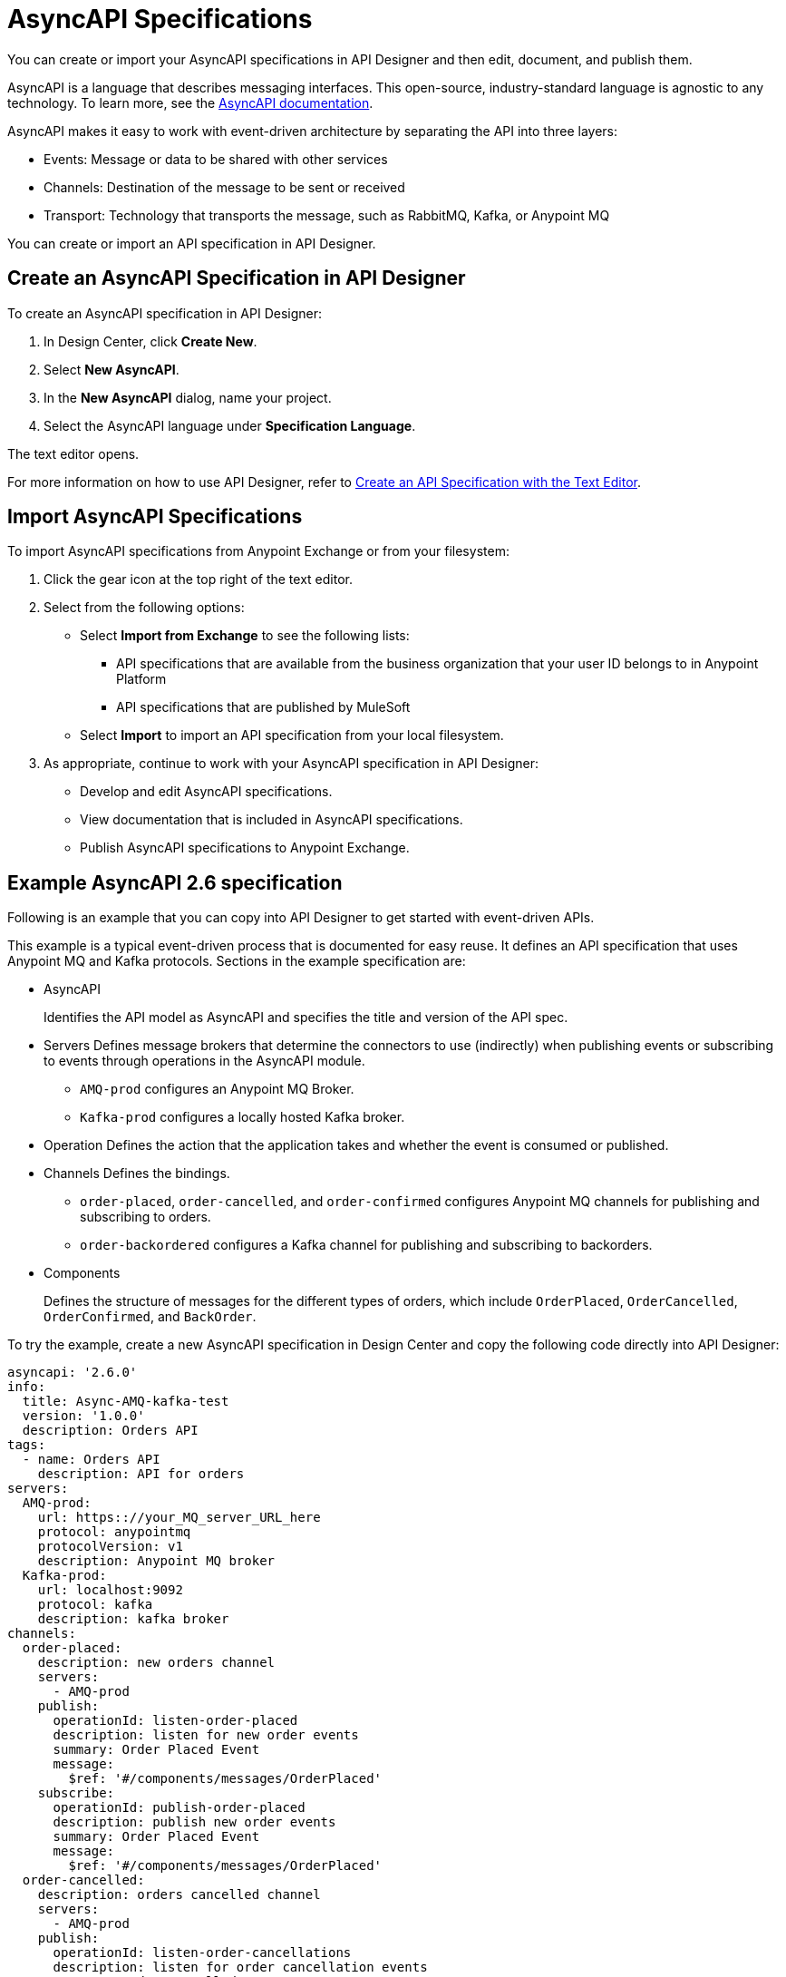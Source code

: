 = AsyncAPI Specifications   

You can create or import your AsyncAPI specifications in API Designer and then edit, document, and publish them. 

AsyncAPI is a language that describes messaging interfaces. This open-source, industry-standard language is agnostic to any technology. To learn more, see the https://www.asyncapi.com/docs/getting-started[AsyncAPI documentation]. 

AsyncAPI makes it easy to work with event-driven architecture by separating the API into three layers:

* Events: Message or data to be shared with other services
* Channels: Destination of the message to be sent or received
* Transport: Technology that transports the message, such as RabbitMQ, Kafka, or Anypoint MQ

You can create or import an API specification in API Designer.

== Create an AsyncAPI Specification in API Designer

To create an AsyncAPI specification in API Designer:

. In Design Center, click *Create New*.
. Select *New AsyncAPI*.
. In the *New AsyncAPI* dialog, name your project.
. Select the AsyncAPI language under *Specification Language*.

The text editor opens. 

For more information on how to use API Designer, refer to xref:design-center::design-create-publish-api-raml-editor.adoc[Create an API Specification with the Text Editor].


== Import AsyncAPI Specifications

To import AsyncAPI specifications from Anypoint Exchange or from your filesystem:

. Click the gear icon at the top right of the text editor.
. Select from the following options:
+
** Select *Import from Exchange* to see the following lists:
*** API specifications that are available from the business organization that your user ID belongs to in Anypoint Platform
*** API specifications that are published by MuleSoft
** Select *Import* to import an API specification from your local filesystem.
+
. As appropriate, continue to work with your AsyncAPI specification in API Designer:

* Develop and edit AsyncAPI specifications.
* View documentation that is included in AsyncAPI specifications.
* Publish AsyncAPI specifications to Anypoint Exchange.

== Example AsyncAPI 2.6 specification

Following is an example that you can copy into API Designer to get started with event-driven APIs. 

This example is a typical event-driven process that is documented for easy reuse. It defines an API specification that uses Anypoint MQ and Kafka protocols.
Sections in the example specification are: 

* AsyncAPI  
+ 
Identifies the API model as AsyncAPI and specifies the title and version of the API spec.  
* Servers
Defines message brokers that determine the connectors to use (indirectly) when publishing events or subscribing to events through operations in the AsyncAPI module.
** `AMQ-prod` configures an Anypoint MQ Broker.
** `Kafka-prod` configures a locally hosted Kafka broker.
+
* Operation 
Defines the action that the application takes and whether the event is consumed or published.
+
* Channels
Defines the bindings.
** `order-placed`, `order-cancelled`, and `order-confirmed` configures Anypoint MQ channels for publishing and subscribing to orders.
** `order-backordered` configures a Kafka channel for publishing and subscribing to backorders.
+
* Components
+
Defines the structure of messages for the different types of orders, which include `OrderPlaced`, `OrderCancelled`, `OrderConfirmed`, and `BackOrder`.


To try the example, create a new AsyncAPI specification in Design Center and copy the following code directly into API Designer:


[source,yaml]
----
asyncapi: '2.6.0'
info:
  title: Async-AMQ-kafka-test
  version: '1.0.0'
  description: Orders API
tags:
  - name: Orders API
    description: API for orders
servers:
  AMQ-prod:
    url: https:://your_MQ_server_URL_here
    protocol: anypointmq
    protocolVersion: v1
    description: Anypoint MQ broker
  Kafka-prod:
    url: localhost:9092
    protocol: kafka
    description: kafka broker
channels:
  order-placed:
    description: new orders channel
    servers:
      - AMQ-prod
    publish:
      operationId: listen-order-placed
      description: listen for new order events
      summary: Order Placed Event
      message:
        $ref: '#/components/messages/OrderPlaced'
    subscribe:
      operationId: publish-order-placed
      description: publish new order events
      summary: Order Placed Event
      message:
        $ref: '#/components/messages/OrderPlaced'
  order-cancelled:
    description: orders cancelled channel
    servers:
      - AMQ-prod
    publish:
      operationId: listen-order-cancellations
      description: listen for order cancellation events
      summary: Order Cancelled Event
      message:
        $ref: '#/components/messages/OrderCancelled'
    subscribe:
      operationId: publish-order-cancellations
      description: publish order cancellation events
      summary: Order Cancelled Event
      message:
        $ref: '#/components/messages/OrderCancelled'
  order-confirmed:
    description: orders confirmed channel
    servers:
      - AMQ-prod
    publish:
      operationId: listen-order-confirmations
      description: listen for order confirmation events
      summary: Order Confirmed Event
      message:
        $ref: '#/components/messages/OrderConfirmed'
    subscribe:
      operationId: publish-order-confirmations
      description: publish order confirmation events
      summary: Order Confirmed Event
      message:
        $ref: '#/components/messages/OrderConfirmed'
  order-backordered:
    servers:
      - Kafka-prod
    description: orders backordered channel
    publish:
      operationId: listen-order-backordered
      description: listen for backorder events
      summary: Backorder Event
      message:
        $ref: '#/components/messages/BackOrder'
    subscribe:
      operationId: publish-order-backordered
      description: publish backorder events
      summary: Backorder Event
      message:
        $ref: '#/components/messages/BackOrder'
components:
  messages:
    OrderPlaced:
      payload:
        type: object
        properties:
          orderId:
            type: string
          customerName:
            type: string
          email:
            type: string
          items:
            type: array
            items:
              type: object
              properties:
                productId:
                  type: string
                productName:
                  type: string
                quantity:
                  type: integer
                price:
                  type: number
    OrderConfirmed:
      payload:
        type: object
        properties:
          orderId:
            type: string
          email:
            type: string
    OrderCancelled:
      payload:
        type: object
        properties:
          orderId:
            type: string
          email:
            type: string
          reason:
            type: string
    BackOrder:
      payload:
        type: object
        properties:
          orderId:
            type: string
          email:
            type: string
----

== Example AsyncAPI 2.0 specification

This example is a typical event-driven process that is documented for easy reuse. It has a service with two channels, one that books the trade and another that gets the result of the booking asynchronously.

Sections in the example specification are: 

* AsyncAPI  
+ 
Identifies the API model as AsyncAPI and specifies the title and version of the API spec.  
+ 
* Channels
** The book_trade channel enables you to specify the buy/sell order, symbol, and number of shares you would like to purchase.
** The trade_result channel returns the result of the transaction.

To try the example, create a new AsyncAPI specification in Design Center and copy the following code directly into API Designer:

[source,yaml]
----
asyncapi: 2.0.0
info:
  title: Async Request/Trade API
  version: 0.1.0

channels:
  book_trade:
    publish:
      message:
        payload:
          type: object
          properties:
            trade-id:
              type: integer
              minimum: 0
              description: the order id of the message coming
            trade-symbol:
              type: string
              minimum: 0
              Description: ticker symbol of the stock.
            trade-type:
              type: string
              format: string
              description: BUY or SELL 
            trade-amount:
              type: number
              format: float
              description: the number of shares to be traded.
  trade_result:
    subscribe:
      message:
        payload:
          type: object
          properties:
            trade-id:
              type: integer
              minimum: 0
              description: the order id of the message coming
            trade-symbol:
              type: string
              format: string
              description: ticker symbol of the stock.
            trade-time:
              format: date-time
              description: date and time of the order.
            trade-amount:
              type: number
              format: float
              description: the number of shares to be traded.
            trade-type:
              type: string
              format: string
              description: BUY or SELL 
            trade-status:
              type: string
              format: string
              description: PENDING, PROCESSED and FAILED
----

For documentation on using API Designer to work with your specification, see xref:design-center::design-create-publish-api-specs.adoc[API Designer].

== See Also

* xref:design-center::design-create-publish-api-specs.adoc[Design APIs in API Designer]
* xref:exchange::to-configure-api-settings.adoc[Configure API Instances in Exchange]
* https://www.asyncapi.com/docs/getting-started[AsyncAPI]
